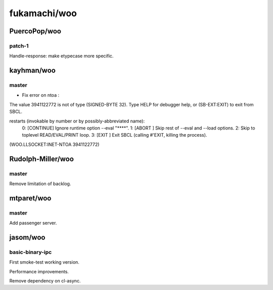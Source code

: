 =============
fukamachi/woo
=============

PuercoPop/woo
=============

patch-1
-------

Handle-response: make etypecase more specific.

kayhman/woo
===========

master
------

* Fix error on ntoa :

The value 3941122772 is not of type (SIGNED-BYTE 32).
Type HELP for debugger help, or (SB-EXT:EXIT) to exit from SBCL.

restarts (invokable by number or by possibly-abbreviated name):
  0: [CONTINUE] Ignore runtime option --eval "****".
  1: [ABORT   ] Skip rest of --eval and --load options.
  2:            Skip to toplevel READ/EVAL/PRINT loop.
  3: [EXIT    ] Exit SBCL (calling #'EXIT, killing the process).

(WOO.LLSOCKET:INET-NTOA 3941122772)

Rudolph-Miller/woo
==================

master
------

Remove limitation of backlog.

mtparet/woo
===========

master
------

Add passenger server.

jasom/woo
=========

basic-binary-ipc
----------------

First smoke-test working version.

Performance improvements.

Remove dependency on cl-async.

